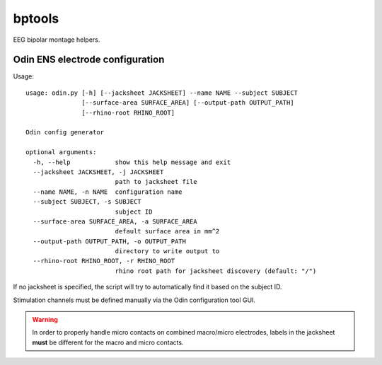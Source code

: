 bptools
=======

.. image:: https://travis-ci.org/pennmem/bptools.svg?branch=master
    :target: https://travis-ci.org/pennmem/bptools

.. image:: https://codecov.io/gh/pennmem/bptools/branch/master/graph/badge.svg
  :target: https://codecov.io/gh/pennmem/bptools

EEG bipolar montage helpers.


Odin ENS electrode configuration
--------------------------------

Usage::

    usage: odin.py [-h] [--jacksheet JACKSHEET] --name NAME --subject SUBJECT
                   [--surface-area SURFACE_AREA] [--output-path OUTPUT_PATH]
                   [--rhino-root RHINO_ROOT]

    Odin config generator

    optional arguments:
      -h, --help            show this help message and exit
      --jacksheet JACKSHEET, -j JACKSHEET
                            path to jacksheet file
      --name NAME, -n NAME  configuration name
      --subject SUBJECT, -s SUBJECT
                            subject ID
      --surface-area SURFACE_AREA, -a SURFACE_AREA
                            default surface area in mm^2
      --output-path OUTPUT_PATH, -o OUTPUT_PATH
                            directory to write output to
      --rhino-root RHINO_ROOT, -r RHINO_ROOT
                            rhino root path for jacksheet discovery (default: "/")

If no jacksheet is specified, the script will try to automatically find it based
on the subject ID.

Stimulation channels must be defined manually via the Odin configuration tool
GUI.

.. warning::

    In order to properly handle micro contacts on combined macro/micro
    electrodes, labels in the jacksheet **must** be different for the macro and
    micro contacts.
